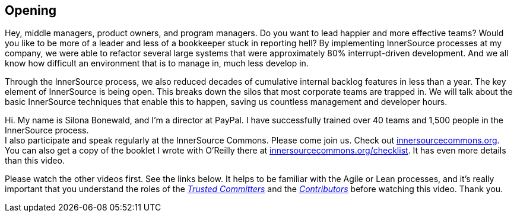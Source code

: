 == Opening

Hey, middle managers, product owners, and program managers.
Do you want to lead happier and more effective teams?
Would you like to be more of a leader and less of a bookkeeper stuck in reporting hell?
By implementing InnerSource processes at my company, we were able to refactor several large systems that were approximately 80% interrupt-driven development.
And we all know how difficult an environment that is to manage in, much less develop in.

Through the InnerSource process, we also reduced decades of cumulative internal backlog features in less than a year.
The key element of InnerSource is being open.
This breaks down the silos that most corporate teams are trapped in.
We will talk about the basic InnerSource techniques that enable this to happen, saving us countless management and developer hours.

Hi. My name is Silona Bonewald, and I'm a director at PayPal.
I have successfully trained over 40 teams and 1,500 people in the InnerSource process. +
I also participate and speak regularly at the InnerSource Commons. Please come join us. Check out http://innersourcecommons.org/[innersourcecommons.org].
You can also get a copy of the booklet I wrote with O'Reilly there at http://innersourcecommons.org/checklist[innersourcecommons.org/checklist]. It has even more details than this video.

Please watch the other videos first.
See the links below.
It helps to be familiar with the Agile or Lean processes, and it's really important that you understand the roles of the https://innersourcecommons.org/learn/learning-path/trusted-committer[_Trusted Committers_] and the https://innersourcecommons.org/learn/learning-path/contributor[_Contributors_] before watching this video. Thank you.
